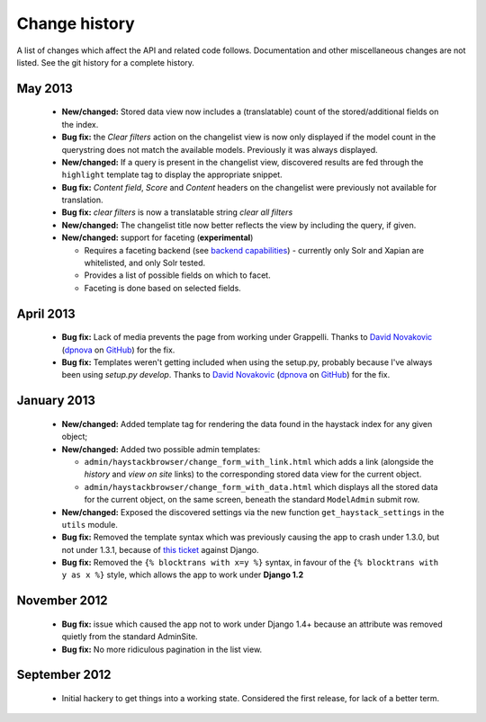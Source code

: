 Change history
--------------

A list of changes which affect the API and related code follows. Documentation
and other miscellaneous changes are not listed. See the git history for a
complete history.

May 2013
^^^^^^^^

  * |feature| Stored data view now includes a (translatable) count of the
    stored/additional fields on the index.
  * |bugfix| the *Clear filters* action on the changelist view is now only
    displayed if the model count in the querystring does not match the
    available models. Previously it was always displayed.
  * |feature| If a query is present in the changelist view, discovered
    results are fed through the ``highlight`` template tag to display
    the appropriate snippet.
  * |bugfix| *Content field*, *Score* and *Content* headers on the changelist
    were previously not available for translation.
  * |bugfix| *clear filters* is now a translatable string *clear all filters*
  * |feature| The changelist title now better reflects the view by including
    the query, if given.
  * |feature| support for faceting (**experimental**)

    * Requires a faceting backend (see `backend capabilities`_) - currently
      only Solr and Xapian are whitelisted, and only Solr tested.
    * Provides a list of possible fields on which to facet.
    * Faceting is done based on selected fields.

April 2013
^^^^^^^^^^

  * |bugfix| Lack of media prevents the page from working under Grappelli.
    Thanks to `David Novakovic`_ (`dpnova`_ on `GitHub`_) for the fix.
  * |bugfix| Templates weren't getting included when using the setup.py,
    probably because I've always been using `setup.py develop`.
    Thanks to `David Novakovic`_ (`dpnova`_ on `GitHub`_) for the fix.

January 2013
^^^^^^^^^^^^

  * |feature| Added template tag for rendering the data found in the haystack
    index for any given object;
  * |feature| Added two possible admin templates:

    * ``admin/haystackbrowser/change_form_with_link.html`` which adds a link
      (alongside the *history* and *view on site* links) to the corresponding
      stored data view for the current object.
    * ``admin/haystackbrowser/change_form_with_data.html`` which displays all
      the stored data for the current object, on the same screen, beneath the standard
      ``ModelAdmin`` submit row.

  * |feature| Exposed the discovered settings via the new function
    ``get_haystack_settings`` in the ``utils`` module.
  * |bugfix| Removed the template syntax which was previously causing the app
    to crash under 1.3.0, but not under 1.3.1, because of `this ticket`_ against
    Django.
  * |bugfix| Removed the ``{% blocktrans with x=y %}`` syntax, in favour of the
    ``{% blocktrans with y as x %}`` style, which allows the app to work under
    **Django 1.2**

November 2012
^^^^^^^^^^^^^

  * |bugfix| issue which caused the app not to work under Django 1.4+ because an
    attribute was removed quietly from the standard AdminSite.
  * |bugfix| No more ridiculous pagination in the list view.

September 2012
^^^^^^^^^^^^^^

  * Initial hackery to get things into a working state. Considered the first release,
    for lack of a better term.


.. |bugfix| replace:: **Bug fix:**
.. |feature| replace:: **New/changed:**
.. _this ticket: https://code.djangoproject.com/ticket/15721
.. _David Novakovic: http://blog.dpn.name/
.. _dpnova: https://github.com/dpnova/
.. _GitHub: https://github.com/
.. _backend capabilities: http://django-haystack.readthedocs.org/en/latest/backend_support.html#backend-capabilities
